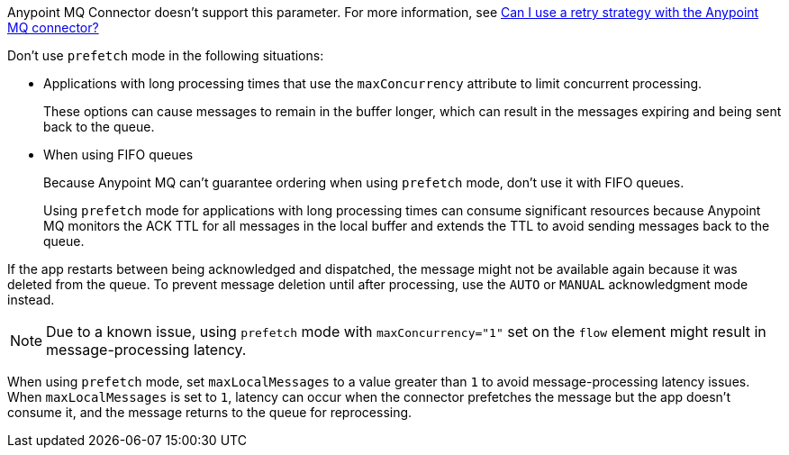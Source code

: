 // These partials are shared between versions in the Anypoint MQ Connector

// MQ Reconnection Strategy not supported
// tag::mqReconnectStrategy[]
Anypoint MQ Connector doesn't support this parameter.
For more information, see xref:mq::mq-faq.adoc#can-i-use-a-retry-strategy-with-the-anypoint-mq-connector[Can I use a retry strategy with the Anypoint MQ connector?]
// end::mqReconnectStrategy[]

// Prefetch mode disclaimers
// tag::mqPrefetchMode[]
Don't use `prefetch` mode in the following situations:

* Applications with long processing times that use the `maxConcurrency` attribute to limit concurrent processing.
+
These options can cause messages to remain in the buffer longer, which can result in the messages expiring and being sent back to the queue.
* When using FIFO queues
+
Because Anypoint MQ can't guarantee ordering when using `prefetch` mode, don't use it with FIFO queues.
+
Using `prefetch` mode for applications with long processing times can consume significant resources because Anypoint MQ monitors the ACK TTL for all messages in the local buffer and extends the TTL to avoid sending messages back to the queue.
// end::mqPrefetchMode[]

// MQ IMMEDIATE mode app restart note
// tag::mqImmediateAppRestart[]
If the app restarts between being acknowledged and dispatched, the message might not be available again because it was deleted from the queue.
To prevent message deletion until after processing, use the `AUTO` or `MANUAL` acknowledgment mode instead.
// end::mqImmediateAppRestart[]

// MQ Prefetch Issue note
// tag::mqPrefetchLatency[]
NOTE: Due to a known issue, using `prefetch` mode with `maxConcurrency="1"` set on the `flow` element might result in message-processing latency.
// end::mqPrefetchLatency[]

// MQ Prefetch maxLocalMessages
// tag::mqPrefetchMaxLocalMsgs[]
When using `prefetch` mode, set `maxLocalMessages` to a value greater than `1` to avoid message-processing latency issues.
When `maxLocalMessages` is set to `1`, latency can occur when the connector prefetches the message but the app doesn't consume it, and the message returns to the queue for reprocessing.
// end::mqPrefetchMaxLocalMsgs[] 
